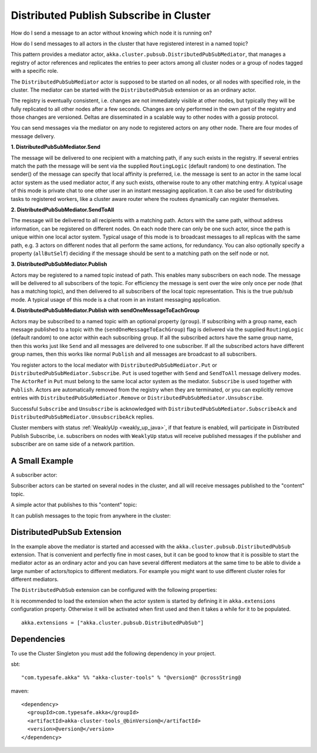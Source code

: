 .. _distributed-pub-sub-java:

Distributed Publish Subscribe in Cluster
========================================

How do I send a message to an actor without knowing which node it is running on?

How do I send messages to all actors in the cluster that have registered interest
in a named topic?

This pattern provides a mediator actor, ``akka.cluster.pubsub.DistributedPubSubMediator``,
that manages a registry of actor references and replicates the entries to peer
actors among all cluster nodes or a group of nodes tagged with a specific role.

The ``DistributedPubSubMediator`` actor is supposed to be started on all nodes,
or all nodes with specified role, in the cluster. The mediator can be
started with the ``DistributedPubSub`` extension or as an ordinary actor.

The registry is eventually consistent, i.e. changes are not immediately visible at 
other nodes, but typically they will be fully replicated to all other nodes after
a few seconds. Changes are only performed in the own part of the registry and those 
changes are versioned. Deltas are disseminated in a scalable way to other nodes with
a gossip protocol.

You can send messages via the mediator on any node to registered actors on
any other node. There are four modes of message delivery.

**1. DistributedPubSubMediator.Send**

The message will be delivered to one recipient with a matching path, if any such
exists in the registry. If several entries match the path the message will be sent
via the supplied ``RoutingLogic`` (default random) to one destination. The sender() of the
message can specify that local affinity is preferred, i.e. the message is sent to an actor
in the same local actor system as the used mediator actor, if any such exists, otherwise
route to any other matching entry. A typical usage of this mode is private chat to one
other user in an instant messaging application. It can also be used for distributing
tasks to registered workers, like a cluster aware router where the routees dynamically
can register themselves.

**2. DistributedPubSubMediator.SendToAll**

The message will be delivered to all recipients with a matching path. Actors with
the same path, without address information, can be registered on different nodes.
On each node there can only be one such actor, since the path is unique within one
local actor system. Typical usage of this mode is to broadcast messages to all replicas
with the same path, e.g. 3 actors on different nodes that all perform the same actions,
for redundancy. You can also optionally specify a property (``allButSelf``) deciding
if the message should be sent to a matching path on the self node or not.

**3. DistributedPubSubMediator.Publish**

Actors may be registered to a named topic instead of path. This enables many subscribers
on each node. The message will be delivered to all subscribers of the topic. For
efficiency the message is sent over the wire only once per node (that has a matching topic),
and then delivered to all subscribers of the local topic representation. This is the
true pub/sub mode. A typical usage of this mode is a chat room in an instant messaging
application.

**4. DistributedPubSubMediator.Publish with sendOneMessageToEachGroup**

Actors may be subscribed to a named topic with an optional property (``group``).
If subscribing with a group name, each message published to a topic with the
(``sendOneMessageToEachGroup``) flag is delivered via the supplied ``RoutingLogic``
(default random) to one actor within each subscribing group.
If all the subscribed actors have the same group name, then this works just like
``Send`` and all messages are delivered to one subscriber.
If all the subscribed actors have different group names, then this works like
normal ``Publish`` and all messages are broadcast to all subscribers.

You register actors to the local mediator with ``DistributedPubSubMediator.Put`` or
``DistributedPubSubMediator.Subscribe``. ``Put`` is used together with ``Send`` and
``SendToAll`` message delivery modes. The ``ActorRef`` in ``Put`` must belong to the same
local actor system as the mediator. ``Subscribe`` is used together with ``Publish``.
Actors are automatically removed from the registry when they are terminated, or you
can explicitly remove entries with ``DistributedPubSubMediator.Remove`` or
``DistributedPubSubMediator.Unsubscribe``.

Successful ``Subscribe`` and ``Unsubscribe`` is acknowledged with
``DistributedPubSubMediator.SubscribeAck`` and ``DistributedPubSubMediator.UnsubscribeAck``
replies.

Cluster members with status :ref:`WeaklyUp <weakly_up_java>`, if that feature is enabled,
will participate in Distributed Publish Subscribe, i.e. subscribers on nodes with 
``WeaklyUp`` status will receive published messages if the publisher and subscriber are on
same side of a network partition.

A Small Example
---------------

A subscriber actor:

.. includecode:: ../../../akka-cluster-tools/src/test/java/akka/cluster/pubsub/DistributedPubSubMediatorTest.java#subscriber

Subscriber actors can be started on several nodes in the cluster, and all will receive
messages published to the "content" topic.

.. includecode:: ../../../akka-cluster-tools/src/test/java/akka/cluster/pubsub/DistributedPubSubMediatorTest.java#start-subscribers

A simple actor that publishes to this "content" topic:

.. includecode:: ../../../akka-cluster-tools/src/test/java/akka/cluster/pubsub/DistributedPubSubMediatorTest.java#publisher

It can publish messages to the topic from anywhere in the cluster:

.. includecode:: ../../../akka-cluster-tools/src/test/java/akka/cluster/pubsub/DistributedPubSubMediatorTest.java#publish-message

DistributedPubSub Extension
---------------------------

In the example above the mediator is started and accessed with the ``akka.cluster.pubsub.DistributedPubSub`` extension.
That is convenient and perfectly fine in most cases, but it can be good to know that it is possible to
start the mediator actor as an ordinary actor and you can have several different mediators at the same
time to be able to divide a large number of actors/topics to different mediators. For example you might
want to use different cluster roles for different mediators.

The ``DistributedPubSub`` extension can be configured with the following properties:

.. includecode:: ../../../akka-cluster-tools/src/main/resources/reference.conf#pub-sub-ext-config

It is recommended to load the extension when the actor system is started by defining it in
``akka.extensions`` configuration property. Otherwise it will be activated when first used
and then it takes a while for it to be populated.

::

   akka.extensions = ["akka.cluster.pubsub.DistributedPubSub"]

Dependencies
------------

To use the Cluster Singleton you must add the following dependency in your project.

sbt::

    "com.typesafe.akka" %% "akka-cluster-tools" % "@version@" @crossString@

maven::

  <dependency>
    <groupId>com.typesafe.akka</groupId>
    <artifactId>akka-cluster-tools_@binVersion@</artifactId>
    <version>@version@</version>
  </dependency>
